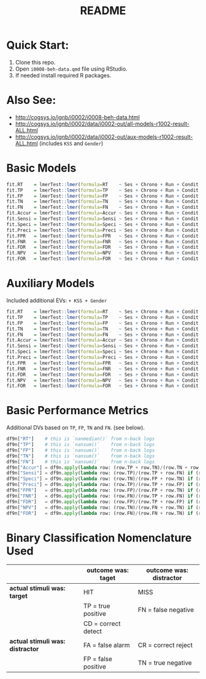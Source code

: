 #+title: README
#+PROPERTY: header-args:python  :tangle   no
#+PROPERTY: header-args:python  :tangle   yes

#+PROPERTY: header-args:python+ :shebang  "#!/usr/bin/env ipython\n# -*- coding: utf-8 -*-\n\n"
#+PROPERTY: header-args:python+ :eval     yes
#+PROPERTY: header-args:python+ :comments org
#+PROPERTY: header-args:python+ :results  raw drawer pp
#+PROPERTY: header-args:python+ :results  raw drawer
#+PROPERTY: header-args:python+ :exports  both
#+PROPERTY: header-args:python+ :async    yes
#+PROPERTY: header-args:python+ :display  plain

#+PROPERTY: header-args:python+ :session  python3 :kernel python3
#+PROPERTY: header-args:python+ :session  remote_fast8_jiko_at_buka2 :kernel remote_fast8_jiko_at_buka2
#+PROPERTY: header-args:python+ :session  local_py3p11 :kernel local_py3p11
#+PROPERTY: header-args:python+ :session  local_py3p11v2 :kernel local_py3p11v2
#+PROPERTY: header-args:python+ :session  local_fast4 :kernel local_fast4
#+PROPERTY: header-args:python+ :session  local_fast8 :kernel local_fast8

* Quick Start:
1. Clone this repo.
3. Open =i0008-beh-data.qmd= file using RStudio.
2. If needed install required R packages.

* Also See:
- http://cogsys.io/jgnb/i0002/i0008-beh-data.html
- http://cogsys.io/jgnb/i0002/data/i0002-out/all-models-r1002-result-ALL.html
- http://cogsys.io/jgnb/i0002/data/i0002-out/aux-models-r1002-result-ALL.html (includes =KSS= and =Gender=)

* Basic Models
#+begin_src R :session *R*
fit.RT    = lmerTest::lmer(formula=RT    ~ Ses + Chrono + Run + Condit + NumBack + (1 | Sub), data=df2, REML=REML, control=control)
fit.TP    = lmerTest::lmer(formula=TP    ~ Ses + Chrono + Run + Condit + NumBack + (1 | Sub), data=df2, REML=REML, control=control)
fit.FP    = lmerTest::lmer(formula=FP    ~ Ses + Chrono + Run + Condit + NumBack + (1 | Sub), data=df2, REML=REML, control=control)
fit.TN    = lmerTest::lmer(formula=TN    ~ Ses + Chrono + Run + Condit + NumBack + (1 | Sub), data=df2, REML=REML, control=control)
fit.FN    = lmerTest::lmer(formula=FN    ~ Ses + Chrono + Run + Condit + NumBack + (1 | Sub), data=df2, REML=REML, control=control)
fit.Accur = lmerTest::lmer(formula=Accur ~ Ses + Chrono + Run + Condit + NumBack + (1 | Sub), data=df2, REML=REML, control=control)
fit.Sensi = lmerTest::lmer(formula=Sensi ~ Ses + Chrono + Run + Condit + NumBack + (1 | Sub), data=df2, REML=REML, control=control)
fit.Speci = lmerTest::lmer(formula=Speci ~ Ses + Chrono + Run + Condit + NumBack + (1 | Sub), data=df2, REML=REML, control=control)
fit.Preci = lmerTest::lmer(formula=Preci ~ Ses + Chrono + Run + Condit + NumBack + (1 | Sub), data=df2, REML=REML, control=control)
fit.FPR   = lmerTest::lmer(formula=FPR   ~ Ses + Chrono + Run + Condit + NumBack + (1 | Sub), data=df2, REML=REML, control=control)
fit.FNR   = lmerTest::lmer(formula=FNR   ~ Ses + Chrono + Run + Condit + NumBack + (1 | Sub), data=df2, REML=REML, control=control)
fit.FDR   = lmerTest::lmer(formula=FDR   ~ Ses + Chrono + Run + Condit + NumBack + (1 | Sub), data=df2, REML=REML, control=control)
fit.NPV   = lmerTest::lmer(formula=NPV   ~ Ses + Chrono + Run + Condit + NumBack + (1 | Sub), data=df2, REML=REML, control=control)
fit.FOR   = lmerTest::lmer(formula=FOR   ~ Ses + Chrono + Run + Condit + NumBack + (1 | Sub), data=df2, REML=REML, control=control)
#+end_src
* Auxiliary Models
Included additional EVs: =+ KSS + Gender=
#+begin_src R :session *R*
fit.RT    = lmerTest::lmer(formula=RT    ~ Ses + Chrono + Run + Condit + NumBack + KSS + Gender + (1 | Sub), data=df2, REML=REML, control=control)
fit.TP    = lmerTest::lmer(formula=TP    ~ Ses + Chrono + Run + Condit + NumBack + KSS + Gender + (1 | Sub), data=df2, REML=REML, control=control)
fit.FP    = lmerTest::lmer(formula=FP    ~ Ses + Chrono + Run + Condit + NumBack + KSS + Gender + (1 | Sub), data=df2, REML=REML, control=control)
fit.TN    = lmerTest::lmer(formula=TN    ~ Ses + Chrono + Run + Condit + NumBack + KSS + Gender + (1 | Sub), data=df2, REML=REML, control=control)
fit.FN    = lmerTest::lmer(formula=FN    ~ Ses + Chrono + Run + Condit + NumBack + KSS + Gender + (1 | Sub), data=df2, REML=REML, control=control)
fit.Accur = lmerTest::lmer(formula=Accur ~ Ses + Chrono + Run + Condit + NumBack + KSS + Gender + (1 | Sub), data=df2, REML=REML, control=control)
fit.Sensi = lmerTest::lmer(formula=Sensi ~ Ses + Chrono + Run + Condit + NumBack + KSS + Gender + (1 | Sub), data=df2, REML=REML, control=control)
fit.Speci = lmerTest::lmer(formula=Speci ~ Ses + Chrono + Run + Condit + NumBack + KSS + Gender + (1 | Sub), data=df2, REML=REML, control=control)
fit.Preci = lmerTest::lmer(formula=Preci ~ Ses + Chrono + Run + Condit + NumBack + KSS + Gender + (1 | Sub), data=df2, REML=REML, control=control)
fit.FPR   = lmerTest::lmer(formula=FPR   ~ Ses + Chrono + Run + Condit + NumBack + KSS + Gender + (1 | Sub), data=df2, REML=REML, control=control)
fit.FNR   = lmerTest::lmer(formula=FNR   ~ Ses + Chrono + Run + Condit + NumBack + KSS + Gender + (1 | Sub), data=df2, REML=REML, control=control)
fit.FDR   = lmerTest::lmer(formula=FDR   ~ Ses + Chrono + Run + Condit + NumBack + KSS + Gender + (1 | Sub), data=df2, REML=REML, control=control)
fit.NPV   = lmerTest::lmer(formula=NPV   ~ Ses + Chrono + Run + Condit + NumBack + KSS + Gender + (1 | Sub), data=df2, REML=REML, control=control)
fit.FOR   = lmerTest::lmer(formula=FOR   ~ Ses + Chrono + Run + Condit + NumBack + KSS + Gender + (1 | Sub), data=df2, REML=REML, control=control)
#+end_src
* Basic Performance Metrics
Additional DVs based on =TP=, =FP=, =TN= and =FN=. (see below).
#+begin_src python :async yes
df9n["RT"]    # this is `nanmedian()` from n-back logs
df9n["TP"]    # this is `nansum()`    from n-back logs
df9n["FP"]    # this is `nansum()`    from n-back logs
df9n["TN"]    # this is `nansum()`    from n-back logs
df9n["FN"]    # this is `nansum()`    from n-back logs
df9n["Accur"] = df9n.apply(lambda row: (row.TP + row.TN)/(row.TN + row.FN + row.FP + row.TP) if (row.TN + row.FN + row.FP + row.TP) != 0 else np.nan, axis=1)
df9n["Sensi"] = df9n.apply(lambda row: (row.TP)/(row.TP + row.FN) if (row.TP + row.FN) != 0 else np.nan, axis=1)
df9n["Speci"] = df9n.apply(lambda row: (row.TN)/(row.FP + row.TN) if (row.FP + row.TN) != 0 else np.nan, axis=1)
df9n["Preci"] = df9n.apply(lambda row: (row.TP)/(row.TP + row.FP) if (row.TP + row.FP) != 0 else np.nan, axis=1)
df9n["FPR"]   = df9n.apply(lambda row: (row.FP)/(row.FP + row.TN) if (row.FP + row.TN) != 0 else np.nan, axis=1)
df9n["FNR"]   = df9n.apply(lambda row: (row.FN)/(row.TP + row.FN) if (row.TP + row.FN) != 0 else np.nan, axis=1)
df9n["FDR"]   = df9n.apply(lambda row: (row.FP)/(row.TP + row.FP) if (row.TP + row.FP) != 0 else np.nan, axis=1)
df9n["NPV"]   = df9n.apply(lambda row: (row.TN)/(row.FN + row.TN) if (row.FN + row.TN) != 0 else np.nan, axis=1)
df9n["FOR"]   = df9n.apply(lambda row: (row.FN)/(row.FN + row.TN) if (row.FN + row.TN) != 0 else np.nan, axis=1)
#+end_src
* Binary Classification Nomenclature Used
|                                  | outcome was: taget  | outcome was: distractor |
|----------------------------------+---------------------+-------------------------|
| *actual stimuli was: target*     | HIT                 | MISS                    |
|                                  | TP = true positive  | FN = false negative     |
|                                  | CD = correct detect |                         |
|----------------------------------+---------------------+-------------------------|
| *actual stimuli was: distractor* | FA = false alarm    | CR = correct reject     |
|                                  | FP = false positive | TN = true negative      |
